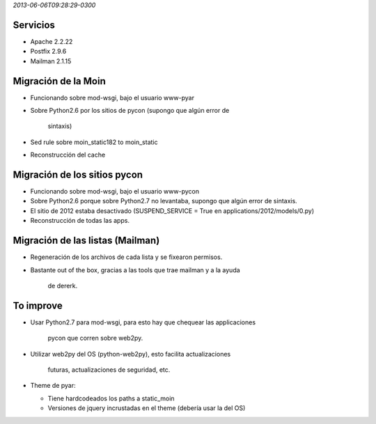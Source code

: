 .. title: Migración a Debian Wheezy


`2013-06-06T09:28:29-0300`

Servicios
---------

* Apache 2.2.22

* Postfix 2.9.6

* Mailman 2.1.15

Migración de la Moin
--------------------

* Funcionando sobre mod-wsgi, bajo el usuario www-pyar

* Sobre Python2.6 por los sitios de pycon (supongo que algún error de

    sintaxis)

* Sed rule sobre moin_static182 to moin_static

* Reconstrucción del cache

Migración de los sitios pycon
-----------------------------

* Funcionando sobre mod-wsgi, bajo el usuario www-pycon

* Sobre Python2.6 porque sobre Python2.7 no levantaba, supongo que algún error de sintaxis.

* El sitio de 2012 estaba desactivado (SUSPEND_SERVICE = True en applications/2012/models/0.py)

* Reconstrucción de todas las apps.

Migración de las listas (Mailman)
---------------------------------

* Regeneración de los archivos de cada lista y se fixearon permisos.

* Bastante out of the box, gracias a las tools que trae mailman y a la ayuda

    de dererk.

To improve
----------

* Usar Python2.7 para mod-wsgi, para esto hay que chequear las applicaciones

    pycon que corren sobre web2py.

* Utilizar web2py del OS (python-web2py), esto facilita actualizaciones

    futuras, actualizaciones de seguridad, etc.

* Theme de pyar:

  * Tiene hardcodeados los paths a static_moin

  * Versiones de jquery incrustadas en el theme (debería usar la del OS)

